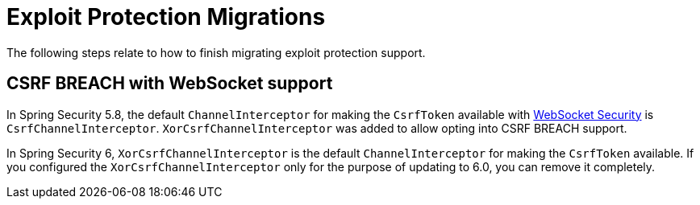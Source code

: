 = Exploit Protection Migrations

The following steps relate to how to finish migrating exploit protection support.

== CSRF BREACH with WebSocket support

In Spring Security 5.8, the default `ChannelInterceptor` for making the `CsrfToken` available with xref:servlet/integrations/websocket.adoc[WebSocket Security] is `CsrfChannelInterceptor`.
`XorCsrfChannelInterceptor` was added to allow opting into CSRF BREACH support.

In Spring Security 6, `XorCsrfChannelInterceptor` is the default `ChannelInterceptor` for making the `CsrfToken` available.
If you configured the `XorCsrfChannelInterceptor` only for the purpose of updating to 6.0, you can remove it completely.
